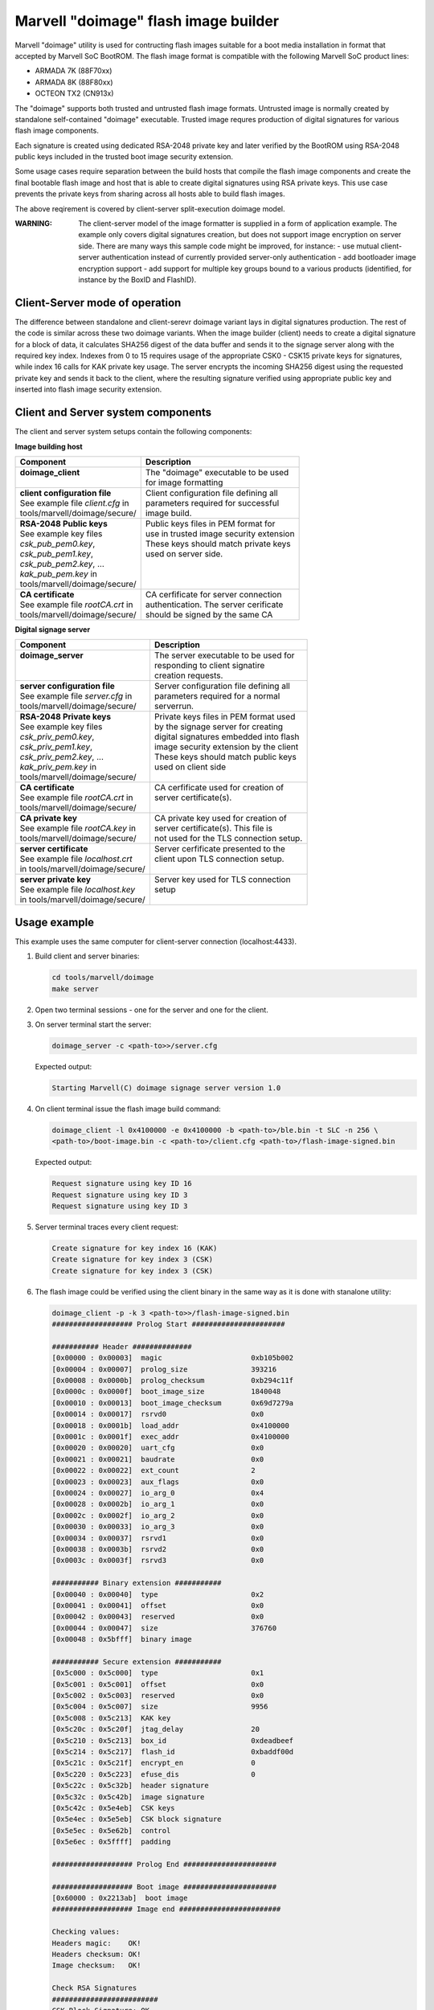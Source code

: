 Marvell "doimage" flash image builder
=====================================

Marvell "doimage" utility is used for contructing flash images suitable for
a boot media installation in format that accepted by Marvell SoC BootROM.
The flash image format is compatible with the following Marvell SoC product
lines:

- ARMADA 7K (88F70xx)
- ARMADA 8K (88F80xx)
- OCTEON TX2 (CN913x)

The "doimage" supports both trusted and untrusted flash image formats.
Untrusted image is normally created by standalone self-contained "doimage"
executable.
Trusted image requres production of digital signatures for various flash image
components.

Each signature is created using dedicated RSA-2048 private key and later
verified by the BootROM using RSA-2048 public keys included in the trusted
boot image security extension.

Some usage cases require separation between the build hosts that compile the
flash image components and create the final bootable flash image and host that
is able to create digital signatures using RSA private keys.
This use case prevents the private keys from sharing across all hosts able to
build flash images.

The above reqirement is covered by client-server split-execution doimage model.

:WARNING:
       The client-server model of the image formatter is supplied in a form of
       application example. The example only covers  digital signatures
       creation, but does not support image encryption on server side.
       There are many ways this sample code might be improved, for instance:
       - use mutual client-server authentication instead of currently provided
       server-only authentication
       - add bootloader image encryption support
       - add support for multiple key groups bound to a various products
       (identified, for instance by the BoxID and FlashID).


Client-Server mode of operation
-------------------------------

The difference between standalone and client-serevr doimage variant lays in
digital signatures production. The rest of the code is similar across these
two doimage variants.
When the image builder (client) needs to create a digital signature for a block
of data, it calculates SHA256 digest of the data buffer and sends it to the
signage server along with the required key index.
Indexes from 0 to 15 requires usage of the appropriate CSK0 - CSK15 private
keys for signatures, while index 16 calls for KAK private key usage.
The server encrypts the incoming SHA256 digest using the requested private key
and sends it back to the client, where the resulting signature verified using
appropriate public key and inserted into flash image security extension.


Client and Server system components
-----------------------------------

The client and server system setups contain the following components:

**Image building host**

+-----------------------------------+-----------------------------------------+
|| Component                        || Description                            |
+===================================+=========================================+
|| **doimage_client**               || The "doimage" executable to be used    |
||                                  || for image formatting                   |
+-----------------------------------+-----------------------------------------+
|| **client configuration file**    || Client configuration file defining all |
|| See example file *client.cfg* in || parameters required for successful     |
|| tools/marvell/doimage/secure/    || image build.                           |
+-----------------------------------+-----------------------------------------+
|| **RSA-2048 Public keys**         || Public keys files in PEM format for    |
|| See example key files            || use in trusted image security extension|
|| *csk_pub_pem0.key*,              || These keys should match private keys   |
|| *csk_pub_pem1.key*,              || used on server side.                   |
|| *csk_pub_pem2.key*, ...          ||                                        |
|| *kak_pub_pem.key*  in            ||                                        |
|| tools/marvell/doimage/secure/    ||                                        |
+-----------------------------------+-----------------------------------------+
|| **CA certificate**               || CA cerfificate for server connection   |
|| See example file *rootCA.crt* in || authentication. The server cerificate  |
|| tools/marvell/doimage/secure/    || should be signed by the same CA        |
+-----------------------------------+-----------------------------------------+


**Digital signage server**

+-----------------------------------+-----------------------------------------+
|| Component                        || Description                            |
+===================================+=========================================+
|| **doimage_server**               || The server executable to be used for   |
||                                  || responding to client signatire         |
||                                  || creation requests.                     |
+-----------------------------------+-----------------------------------------+
|| **server configuration file**    || Server configuration file defining all |
|| See example file *server.cfg* in || parameters required for a normal       |
|| tools/marvell/doimage/secure/    || serverrun.                             |
+-----------------------------------+-----------------------------------------+
|| **RSA-2048 Private keys**        || Private keys files in PEM format used  |
|| See example key files            || by the signage server for creating     |
|| *csk_priv_pem0.key*,             || digital signatures embedded into flash |
|| *csk_priv_pem1.key*,             || image security extension by the client |
|| *csk_priv_pem2.key*, ...         || These keys should match public keys    |
|| *kak_priv_pem.key* in            || used on client side                    |
|| tools/marvell/doimage/secure/    ||                                        |
+-----------------------------------+-----------------------------------------+
|| **CA certificate**               || CA cerfificate used for creation of    |
|| See example file *rootCA.crt* in || server certificate(s).                 |
|| tools/marvell/doimage/secure/    ||                                        |
+-----------------------------------+-----------------------------------------+
|| **CA private key**               || CA private key used for creation of    |
|| See example file *rootCA.key* in || server certificate(s). This file is    |
|| tools/marvell/doimage/secure/    || not used for the TLS connection setup. |
+-----------------------------------+-----------------------------------------+
|| **server certificate**           || Server cerfificate presented to the    |
|| See example file *localhost.crt* || client upon TLS connection setup.      |
|| in tools/marvell/doimage/secure/ ||                                        |
+-----------------------------------+-----------------------------------------+
|| **server private key**           || Server key used for TLS connection     |
|| See example file *localhost.key* || setup                                  |
|| in tools/marvell/doimage/secure/ ||                                        |
+-----------------------------------+-----------------------------------------+


Usage example
-------------

This example uses the same computer for client-server connection
(localhost:4433).

1. Build client and server binaries:

   .. code:: shell

      cd tools/marvell/doimage
      make server

#. Open two terminal sessions - one for the server and one for the client.

#. On server terminal start the server:

   .. code:: shell

      doimage_server -c <path-to>>/server.cfg

   Expected output:

   .. code:: shell

       Starting Marvell(C) doimage signage server version 1.0

#. On client terminal issue the flash image build command:

   .. code:: shell

      doimage_client -l 0x4100000 -e 0x4100000 -b <path-to>/ble.bin -t SLC -n 256 \
      <path-to>/boot-image.bin -c <path-to>/client.cfg <path-to>/flash-image-signed.bin

   Expected output:

   .. code:: shell

      Request signature using key ID 16
      Request signature using key ID 3
      Request signature using key ID 3

#. Server terminal traces every client request:

   .. code:: shell

      Create signature for key index 16 (KAK)
      Create signature for key index 3 (CSK)
      Create signature for key index 3 (CSK)

#. The flash image could be verified using the client binary in the same way
   as it is done with stanalone utility:

   .. code:: shell

      doimage_client -p -k 3 <path-to>>/flash-image-signed.bin
      ################### Prolog Start ######################

      ########### Header ##############
      [0x00000 : 0x00003]  magic                     0xb105b002
      [0x00004 : 0x00007]  prolog_size               393216
      [0x00008 : 0x0000b]  prolog_checksum           0xb294c11f
      [0x0000c : 0x0000f]  boot_image_size           1840048
      [0x00010 : 0x00013]  boot_image_checksum       0x69d7279a
      [0x00014 : 0x00017]  rsrvd0                    0x0
      [0x00018 : 0x0001b]  load_addr                 0x4100000
      [0x0001c : 0x0001f]  exec_addr                 0x4100000
      [0x00020 : 0x00020]  uart_cfg                  0x0
      [0x00021 : 0x00021]  baudrate                  0x0
      [0x00022 : 0x00022]  ext_count                 2
      [0x00023 : 0x00023]  aux_flags                 0x0
      [0x00024 : 0x00027]  io_arg_0                  0x4
      [0x00028 : 0x0002b]  io_arg_1                  0x0
      [0x0002c : 0x0002f]  io_arg_2                  0x0
      [0x00030 : 0x00033]  io_arg_3                  0x0
      [0x00034 : 0x00037]  rsrvd1                    0x0
      [0x00038 : 0x0003b]  rsrvd2                    0x0
      [0x0003c : 0x0003f]  rsrvd3                    0x0

      ########### Binary extension ###########
      [0x00040 : 0x00040]  type                      0x2
      [0x00041 : 0x00041]  offset                    0x0
      [0x00042 : 0x00043]  reserved                  0x0
      [0x00044 : 0x00047]  size                      376760
      [0x00048 : 0x5bfff]  binary image

      ########### Secure extension ###########
      [0x5c000 : 0x5c000]  type                      0x1
      [0x5c001 : 0x5c001]  offset                    0x0
      [0x5c002 : 0x5c003]  reserved                  0x0
      [0x5c004 : 0x5c007]  size                      9956
      [0x5c008 : 0x5c213]  KAK key
      [0x5c20c : 0x5c20f]  jtag_delay                20
      [0x5c210 : 0x5c213]  box_id                    0xdeadbeef
      [0x5c214 : 0x5c217]  flash_id                  0xbaddf00d
      [0x5c21c : 0x5c21f]  encrypt_en                0
      [0x5c220 : 0x5c223]  efuse_dis                 0
      [0x5c22c : 0x5c32b]  header signature
      [0x5c32c : 0x5c42b]  image signature
      [0x5c42c : 0x5e4eb]  CSK keys
      [0x5e4ec : 0x5e5eb]  CSK block signature
      [0x5e5ec : 0x5e62b]  control
      [0x5e6ec : 0x5ffff]  padding

      ################### Prolog End ######################

      ################### Boot image ######################
      [0x60000 : 0x2213ab]  boot image
      ################### Image end ########################

      Checking values:
      Headers magic:    OK!
      Headers checksum: OK!
      Image checksum:   OK!

      Check RSA Signatures
      #########################
      CSK Block Signature: OK
      Image Signature:     OK
      Header Signature:    OK
      >>>>>>>>>> KAK KEY HASH >>>>>>>>>>
      SHA256: 8B3732C8F03D0C407F34200C206CA36B0701E47C9074034EDE97FBFF5BA6D778
      <<<<<<<<< KAK KEY HASH <<<<<<<<<


How to create certificates
--------------------------

The example application uses custom CA (Marvell) and server located on the same
machine as the client (localhost). This configuration is only useful for basic
tests.
In order to deploy real application, new CA and server cerfificates should be
created and propagated to client and server configration files.
The CA root key and certificate are created only once even multiple signage
servers exist.
Every new server certificate is created using the same CA attributes.
Below instructions are using OpenSSl command line tools and Quitters, Inc.
company name as an example.

1. Create custom Certification Authority root key (password-protected):

   .. code:: shell

      openssl genrsa -des3 -out QuittersCA.key 4096

#. Create and self-sign the root CA cerificate using previously generated
   root CA key (SHA1 is retired now, so SHA2 should be used):

   .. code:: shell

      openssl req -x509 -new -nodes -key QuittersCA.key -sha256 -days 1825 -out QuittersCA.crt

#. Create server certificate key for "quitters.com" (each server requires one)

   .. code:: shell

      openssl genrsa -out quitters.com.key 2048

#. Create server signing request for "quitters.com" host

   .. code:: shell

      openssl req -new -sha256 -key quitters.com.key -subj "/C=US/ST=NY/L=Brooklyn\
      /O=Quitters, Inc./CN=quitters.com" -out quitters.com.csr

#. Generate server certificate for "quitters.com" host signed by Quitters CA

   .. code:: shell

      openssl x509 -req -in quitters.com.csr -CA QuittersCA.crt -CAkey QuittersCA.key \
      -CAcreateserial -out quitters.com.crt -days 730 -sha256

#. Verify the certificate content and signature

   .. code:: shell

      openssl x509 -in quitters.com.crt -text -noout
      openssl verify -verbose -CAfile QuittersCA.crt quitters.com.crt

#. Replace at least the following entries in *client.cfg* and *server.cfg*:

   .. code:: shell

      # *tools/marvell/doimage/secure/client.cfg*
      #
      # Signage server name and port
      server_name = "quitters.com";
      # CA certificate
      ca_cert_file = "<path-to>>/QuittersCA.crt";

      # *tools/marvell/doimage/secure/server.cfg*
      #
      # SSL ceritifates and server key
      server_key_file = "<path-to>>/quitters.com.key";
      server_cert_file = "<path-to>>/quitters.com.crt";
      ca_cert_file = "<path-to>>/QuittersCA.crt";


Useful references
-----------------

`Self-signed certificate with custom CA
<https://gist.github.com/fntlnz/cf14feb5a46b2eda428e000157447309>`_

`OpenSSL Essentials: Working with SSL Certificates, Private Keys and CSRs
<https://www.digitalocean.com/community/tutorials/openssl-essentials-working-with-ssl-certificates-private-keys-and-csrs>`_

`mbedTLS Tutorial
<https://tls.mbed.org/kb/how-to/mbedtls-tutorial>`_

